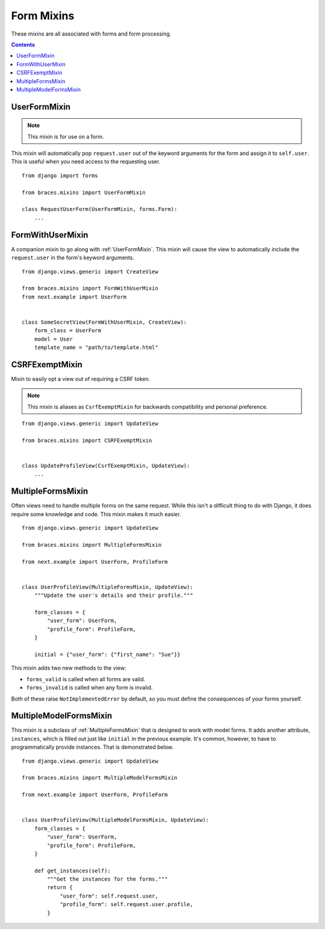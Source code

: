 Form Mixins
===========

These mixins are all associated with forms and form processing.

.. contents::

.. _UserFormMixin:

UserFormMixin
-------------

.. versionadded:: 2.0

.. note::
    This mixin is for use on a form.

This mixin will automatically pop ``request.user`` out of the keyword
arguments for the form and assign it to ``self.user``. This is useful
when you need access to the requesting user.

::

    from django import forms

    from braces.mixins import UserFormMixin

    class RequestUserForm(UserFormMixin, forms.Form):
        ...


.. _FormWithUserMixin:

FormWithUserMixin
-----------------

.. versionadded:: 2.0

A companion mixin to go along with :ref:`UserFormMixin`. This mixin will
cause the view to automatically include the ``request.user`` in the form's
keyword arguments.

::

    from django.views.generic import CreateView

    from braces.mixins import FormWithUserMixin
    from next.example import UserForm


    class SomeSecretView(FormWithUserMixin, CreateView):
        form_class = UserForm
        model = User
        template_name = "path/to/template.html"


.. _CSRFExemptMixin:

CSRFExemptMixin
---------------

Mixin to easily opt a view out of requiring a CSRF token.

.. note::
    This mixin is aliases as ``CsrfExemptMixin`` for backwards
    compatibility and personal preference.

::

    from django.views.generic import UpdateView

    from braces.mixins import CSRFExemptMixin


    class UpdateProfileView(CsrfExemptMixin, UpdateView):
        ...

.. _MultipleFormsMixin:

MultipleFormsMixin
------------------

.. versionadded:: 2.0

Often views need to handle multiple forms on the same request. While
this isn't a difficult thing to do with Django, it does require some
knowledge and code. This mixin makes it much easier.

::

    from django.views.generic import UpdateView

    from braces.mixins import MultipleFormsMixin

    from next.example import UserForm, ProfileForm


    class UserProfileView(MultipleFormsMixin, UpdateView):
        """Update the user's details and their profile."""

        form_classes = {
            "user_form": UserForm,
            "profile_form": ProfileForm,
        }

        initial = {"user_form": {"first_name": "Sue"}}

This mixin adds two new methods to the view:

* ``forms_valid`` is called when all forms are valid.
* ``forms_invalid`` is called when any form is invalid.

Both of these raise ``NotImplementedError`` by default, so you must
define the consequences of your forms yourself.


.. _MultipleModelFormsMixin:

MultipleModelFormsMixin
-----------------------

.. versionadded:: 2.0

This mixin is a subclass of :ref:`MultipleFormsMixin` that is designed to
work with model forms. It adds another attribute, ``instances``, which
is filled out just like ``initial`` in the previous example. It's common,
however, to have to programmatically provide instances. That is
demonstrated below.

::

    from django.views.generic import UpdateView

    from braces.mixins import MultipleModelFormsMixin

    from next.example import UserForm, ProfileForm


    class UserProfileView(MultipleModelFormsMixin, UpdateView):
        form_classes = {
            "user_form": UserForm,
            "profile_form": ProfileForm,
        }

        def get_instances(self):
            """Get the instances for the forms."""
            return {
                "user_form": self.request.user,
                "profile_form": self.request.user.profile,
            }
